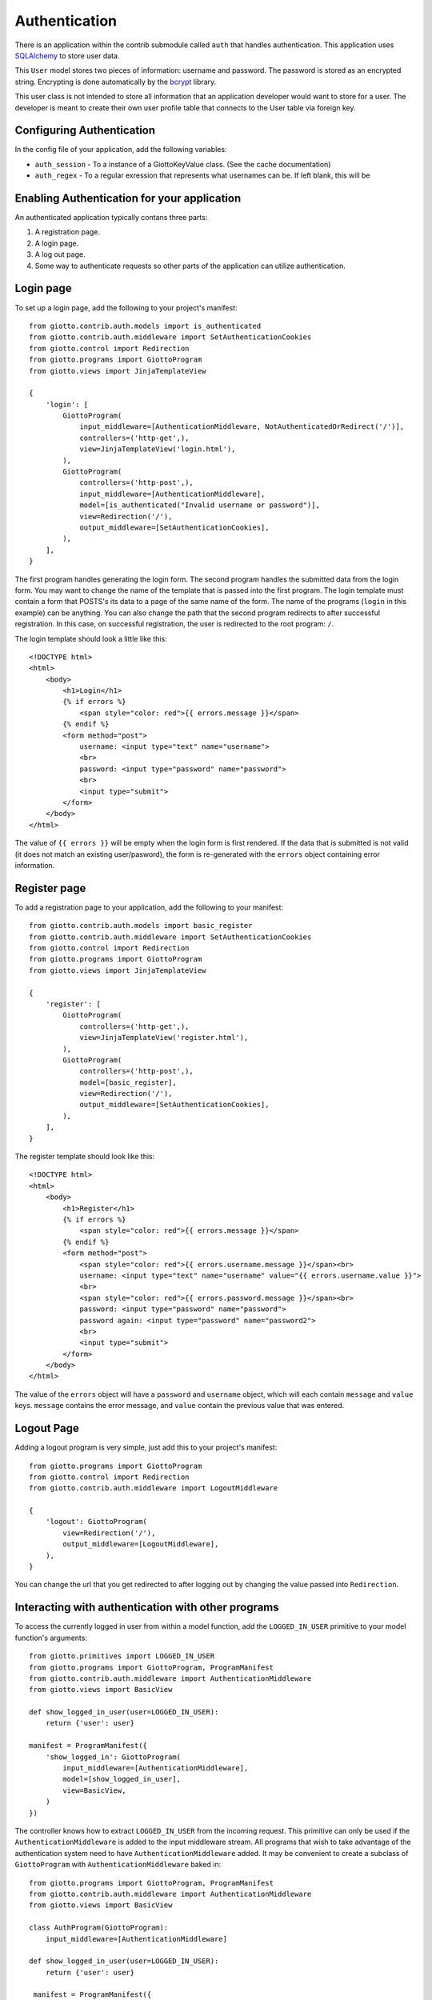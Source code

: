 .. _ref-authentication:

==============
Authentication
==============

There is an application within the contrib submodule called ``auth`` that handles authentication.
This application uses SQLAlchemy_ to store user data.

This ``User`` model stores two pieces of information: username and password.
The password is stored as an encrypted string.
Encrypting is done automatically by the bcrypt_ library.

This user class is not intended to store all information that an application developer would want to store for a user.
The developer is meant to create their own user profile table that connects to the User table via foreign key.

Configuring Authentication
==========================

In the config file of your application, add the following variables:

* ``auth_session`` - To a instance of a GiottoKeyValue class. (See the cache documentation)
* ``auth_regex`` - To a regular exression that represents what usernames can be.
  If left blank, this will be 

Enabling Authentication for your application
============================================

An authenticated application typically contans three parts:

1. A registration page.
2. A login page.
3. A log out page.
4. Some way to authenticate requests so other parts of the application can utilize authentication.

Login page
==========

To set up a login page, add the following to your project's manifest::

    from giotto.contrib.auth.models import is_authenticated
    from giotto.contrib.auth.middleware import SetAuthenticationCookies
    from giotto.control import Redirection
    from giotto.programs import GiottoProgram
    from giotto.views import JinjaTemplateView

    {
        'login': [
            GiottoProgram(
                input_middleware=[AuthenticationMiddleware, NotAuthenticatedOrRedirect('/')],
                controllers=('http-get',),
                view=JinjaTemplateView('login.html'),
            ),
            GiottoProgram(
                controllers=('http-post',),
                input_middleware=[AuthenticationMiddleware],
                model=[is_authenticated("Invalid username or password")],
                view=Redirection('/'),
                output_middleware=[SetAuthenticationCookies],
            ),
        ],
    }

The first program handles generating the login form.
The second program handles the submitted data from the login form.
You may want to change the name of the template that is passed into the first program.
The login template must contain a form that POSTS's its data to a page of the same name of the form.
The name of the programs (``login`` in this example) can be anything.
You can also change the path that the second program redirects to after successful registration.
In this case, on successful registration, the user is redirected to the root program: ``/``.

The login template should look a little like this::

    <!DOCTYPE html>
    <html>
        <body>
            <h1>Login</h1>
            {% if errors %}
                <span style="color: red">{{ errors.message }}</span>
            {% endif %}
            <form method="post">
                username: <input type="text" name="username">
                <br>
                password: <input type="password" name="password">
                <br>
                <input type="submit">
            </form>
        </body>
    </html>

The value of ``{{ errors }}`` will be empty when the login form is first rendered.
If the data that is submitted is not valid (it does not match an existing user/pasword),
the form is re-generated with the ``errors`` object containing error information.

Register page
=============

To add a registration page to your application, add the following to your manifest::

    from giotto.contrib.auth.models import basic_register
    from giotto.contrib.auth.middleware import SetAuthenticationCookies
    from giotto.control import Redirection
    from giotto.programs import GiottoProgram
    from giotto.views import JinjaTemplateView

    {
        'register': [
            GiottoProgram(
                controllers=('http-get',),
                view=JinjaTemplateView('register.html'),
            ),
            GiottoProgram(
                controllers=('http-post',),
                model=[basic_register],
                view=Redirection('/'),
                output_middleware=[SetAuthenticationCookies],
            ),
        ],
    }

The register template should look like this::

    <!DOCTYPE html>
    <html>
        <body>
            <h1>Register</h1>
            {% if errors %}
                <span style="color: red">{{ errors.message }}</span>
            {% endif %}
            <form method="post">
                <span style="color: red">{{ errors.username.message }}</span><br>
                username: <input type="text" name="username" value="{{ errors.username.value }}">
                <br>
                <span style="color: red">{{ errors.password.message }}</span><br>
                password: <input type="password" name="password">
                password again: <input type="password" name="password2">
                <br>
                <input type="submit">
            </form>
        </body>
    </html>

The value of the ``errors`` object will have a ``password`` and ``username`` object,
which will each contain ``message`` and ``value`` keys.
``message`` contains the error message, and ``value`` contain the previous value that was entered.


Logout Page
===========

Adding a logout program is very simple, just add this to your project's manifest::

    from giotto.programs import GiottoProgram
    from giotto.control import Redirection
    from giotto.contrib.auth.middleware import LogoutMiddleware

    {
        'logout': GiottoProgram(
            view=Redirection('/'),
            output_middleware=[LogoutMiddleware],
        ),
    }

You can change the url that you get redirected to after logging out by changing the value passed into ``Redirection``.

Interacting with authentication with other programs
===================================================

To access the currently logged in user from within a model function,
add the ``LOGGED_IN_USER`` primitive to your model function's arguments::

    from giotto.primitives import LOGGED_IN_USER
    from giotto.programs import GiottoProgram, ProgramManifest
    from giotto.contrib.auth.middleware import AuthenticationMiddleware
    from giotto.views import BasicView

    def show_logged_in_user(user=LOGGED_IN_USER):
        return {'user': user}

    manifest = ProgramManifest({
        'show_logged_in': GiottoProgram(
            input_middleware=[AuthenticationMiddleware],
            model=[show_logged_in_user],
            view=BasicView,
        )
    })

The controller knows how to extract ``LOGGED_IN_USER`` from the incoming request.
This primitive can only be used if the ``AuthenticationMiddleware`` is added to the input middleware stream.
All programs that wish to take advantage of the authentication system need to have ``AuthenticationMiddleware`` added.
It may be convenient to create a subclass of ``GiottoProgram`` with ``AuthenticationMiddleware`` baked in::

    from giotto.programs import GiottoProgram, ProgramManifest
    from giotto.contrib.auth.middleware import AuthenticationMiddleware
    from giotto.views import BasicView

    class AuthProgram(GiottoProgram):
        input_middleware=[AuthenticationMiddleware]

    def show_logged_in_user(user=LOGGED_IN_USER):
        return {'user': user}

     manifest = ProgramManifest({
        'show_logged_in': AuthProgram(
            model=[show_logged_in_user],
            view=BasicView,
        )
    })

You can also take advantage of a few middleware classes

AuthenticatedOrRedirect and NotAuthenticatedOrRedirect
------------------------------------------------------

These middleware classes, if added to the input middleware stream,
will redirect the request to another program (via 302 redirect) depending on authentication status::

    from giotto.programs import GiottoProgram
    from giotto.contrib.auth.middleware import AuthenticationMiddleware, NotAuthenticatedOrRedirect
    from giotto.views import JinjaTemplateView

    GiottoProgram(
        input_middleware=[AuthenticationMiddleware, NotAuthenticatedOrRedirect('/')],
        controllers=('http-get',),
        view=JinjaTemplateView('login.html'),
    ),

In this example, only non authenticated users will see the ``login.html`` page.
All authenticated users will get redirected to the root program.

AuthenticatedOrDie
------------------

This middleware class will return a 403 (error page) if the request is not authenticated::

    from giotto.programs import GiottoProgram
    from giotto.contrib.auth.middleware import AuthenticationMiddleware, AuthenticatedOrDie
    from giotto.views import JinjaTemplateView

    {
        'new': GiottoProgram(
            input_middleware=[AuthenticationMiddleware, AuthenticatedOrDie],
            view=JinjaTemplateView('new_blog.html'),
            controllers=('http-get',),
        ),
    }

In this example, only authenticated users can create a new blog. All other users will get a 403 page.

.. _SQLAlchemy: http://www.sqlalchemy.org/
.. _bcrypt: http://www.mindrot.org/projects/py-bcrypt/